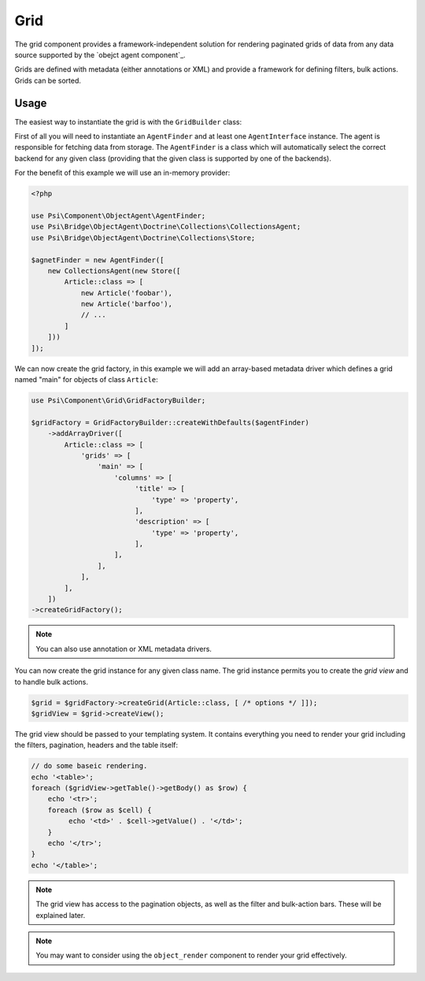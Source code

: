 Grid
====

The grid component provides a framework-independent solution for rendering
paginated grids of data from any data source supported by the `obejct agent
component`_.

Grids are defined with metadata (either annotations or XML) and provide a
framework for defining filters, bulk actions. Grids can be sorted.

Usage
-----

The easiest way to instantiate the grid is with the ``GridBuilder`` class:

First of all you will need to instantiate an ``AgentFinder`` and at least one
``AgentInterface`` instance. The agent is responsible for fetching data from
storage. The ``AgentFinder`` is a class which will automatically select the
correct backend for any given class (providing that the given class is
supported by one of the backends).

For the benefit of this example we will use an in-memory provider:

.. code-block:: php

    <?php

    use Psi\Component\ObjectAgent\AgentFinder;
    use Psi\Bridge\ObjectAgent\Doctrine\Collections\CollectionsAgent;
    use Psi\Bridge\ObjectAgent\Doctrine\Collections\Store;

    $agnetFinder = new AgentFinder([
        new CollectionsAgent(new Store([
            Article::class => [
                new Article('foobar'),
                new Article('barfoo'),
                // ... 
            ]
        ]))
    ]);

We can now create the grid factory, in this example we will add an array-based
metadata driver which defines a grid named "main" for objects of class
``Article``:

.. code-block:: php

    use Psi\Component\Grid\GridFactoryBuilder;

    $gridFactory = GridFactoryBuilder::createWithDefaults($agentFinder)
        ->addArrayDriver([
            Article::class => [
                'grids' => [
                    'main' => [
                        'columns' => [
                             'title' => [
                                 'type' => 'property',
                             ],
                             'description' => [
                                 'type' => 'property',
                             ],
                        ],
                    ],
                ],
            ],
        ])
    ->createGridFactory();

.. note::

    You can also use annotation or XML metadata drivers.

You can now create the grid instance for any given class name. The grid
instance permits you to create the *grid view* and to handle bulk actions.

.. code-block:: php

    $grid = $gridFactory->createGrid(Article::class, [ /* options */ ]]);
    $gridView = $grid->createView();

The grid view should be passed to your templating system. It contains
everything you need to render your grid including the filters, pagination,
headers and the table itself:

.. code-block:: php

    // do some baseic rendering.
    echo '<table>';
    foreach ($gridView->getTable()->getBody() as $row) {
        echo '<tr>';
        foreach ($row as $cell) {
             echo '<td>' . $cell->getValue() . '</td>';
        }
        echo '</tr>';
    }
    echo '</table>';

.. note::

    The grid view has access to the pagination objects, as well as the filter and
    bulk-action bars. These will be explained later.

.. note::

    You may want to consider using the ``object_render`` component to render
    your grid effectively.
